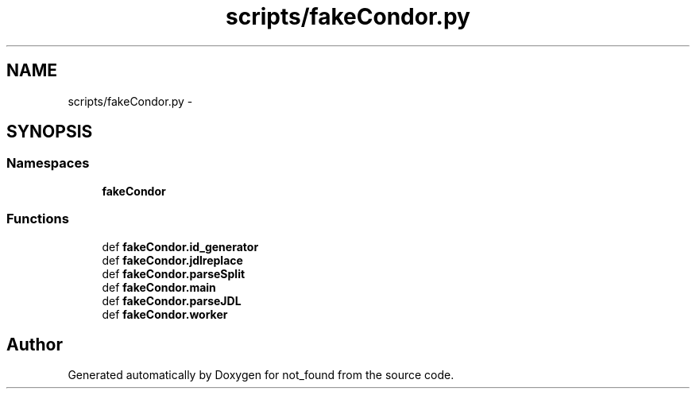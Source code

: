 .TH "scripts/fakeCondor.py" 3 "Thu Nov 5 2015" "not_found" \" -*- nroff -*-
.ad l
.nh
.SH NAME
scripts/fakeCondor.py \- 
.SH SYNOPSIS
.br
.PP
.SS "Namespaces"

.in +1c
.ti -1c
.RI "\fBfakeCondor\fP"
.br
.in -1c
.SS "Functions"

.in +1c
.ti -1c
.RI "def \fBfakeCondor\&.id_generator\fP"
.br
.ti -1c
.RI "def \fBfakeCondor\&.jdlreplace\fP"
.br
.ti -1c
.RI "def \fBfakeCondor\&.parseSplit\fP"
.br
.ti -1c
.RI "def \fBfakeCondor\&.main\fP"
.br
.ti -1c
.RI "def \fBfakeCondor\&.parseJDL\fP"
.br
.ti -1c
.RI "def \fBfakeCondor\&.worker\fP"
.br
.in -1c
.SH "Author"
.PP 
Generated automatically by Doxygen for not_found from the source code\&.
